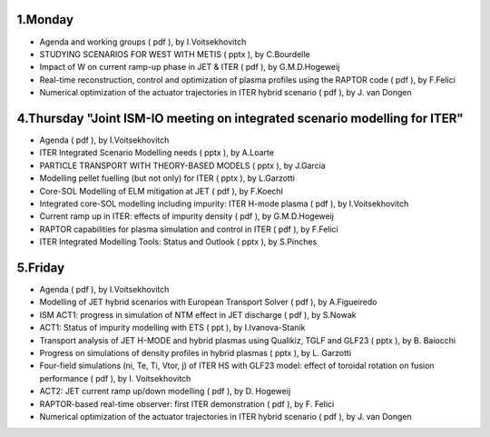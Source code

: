 .. _ism_ws2_2013:

1.Monday
--------

-  Agenda and working groups
   (
   pdf
   ), by I.Voitsekhovitch
-  STUDYING SCENARIOS FOR WEST WITH METIS
   (
   pptx
   ), by C.Bourdelle
-  Impact of W on current ramp-up phase in JET & ITER
   (
   pdf
   ), by G.M.D.Hogeweij
-  Real-time reconstruction, control and optimization of plasma profiles
   using the RAPTOR code
   (
   pdf
   ), by F.Felici
-  Numerical optimization of the actuator trajectories in ITER hybrid
   scenario
   (
   pdf
   ), by J. van Dongen

4.Thursday "Joint ISM-IO meeting on integrated scenario modelling for ITER"
---------------------------------------------------------------------------

-  Agenda
   (
   pdf
   ), by I.Voitsekhovitch
-  ITER Integrated Scenario Modelling needs
   (
   pptx
   ), by A.Loarte
-  PARTICLE TRANSPORT WITH THEORY-BASED MODELS
   (
   pptx
   ), by J.Garcia
-  Modelling pellet fuelling (but not only) for ITER
   (
   pptx
   ), by L.Garzotti
-  Core-SOL Modelling of ELM mitigation at JET
   (
   pdf
   ), by F.Koechl
-  Integrated core-SOL modelling including impurity: ITER H-mode plasma
   (
   pdf
   ), by I.Voitsekhovitch
-  Current ramp up in ITER: effects of impurity density
   (
   pdf
   ), by G.M.D.Hogeweij
-  RAPTOR capabilities for plasma simulation and control in ITER
   (
   pdf
   ), by F.Felici
-  ITER Integrated Modelling Tools: Status and Outlook
   (
   pptx
   ), by S.Pinches

5.Friday
--------

-  Agenda
   (
   pdf
   ), by I.Voitsekhovitch
-  Modelling of JET hybrid scenarios with European Transport Solver
   (
   pdf
   ), by A.Figueiredo
-  ISM ACT1: progress in simulation of NTM effect in JET discharge
   (
   pdf
   ), by S.Nowak
-  ACT1: Status of impurity modelling with ETS
   (
   ppt
   ), by I.Ivanova-Stanik
-  Transport analysis of JET H-MODE and hybrid plasmas using Qualikiz,
   TGLF and GLF23
   (
   pptx
   ), by B. Baiocchi
-  Progress on simulations of density profiles in hybrid plasmas
   (
   pptx
   ), by L. Garzotti
-  Four-field simulations (ni, Te, Ti, Vtor, j) of ITER HS with GLF23
   model: effect of toroidal rotation on fusion performance
   (
   pdf
   ), by I. Voitsekhovitch
-  ACT2: JET current ramp up/down modelling
   (
   pdf
   ), by D. Hogeweij
-  RAPTOR-based real-time observer: first ITER demonstration
   (
   pdf
   ), by F. Felici
-  Numerical optimization of the actuator trajectories in ITER hybrid
   scenario
   (
   pdf
   ), by J. van Dongen

